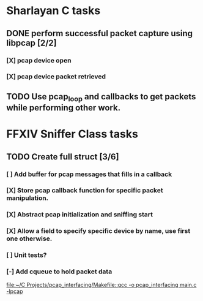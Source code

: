 * Sharlayan C tasks
** DONE perform successful packet capture using libpcap [2/2]
*** [X] pcap device open
*** [X] pcap device packet retrieved

** TODO Use pcap_loop and callbacks to get packets while performing other work.
* FFXIV Sniffer Class tasks
** TODO Create full struct [3/6]
*** [ ] Add buffer for pcap messages that fills in a callback
*** [X] Store pcap callback function for specific packet manipulation.
*** [X] Abstract pcap initialization and sniffing start
*** [X] Allow a field to specify specific device by name, use first one otherwise.
*** [ ] Unit tests?
*** [-] Add cqueue to hold packet data

[[file:~/C Projects/pcap_interfacing/Makefile::gcc -o pcap_interfacing main.c -lpcap]]
